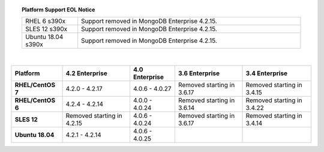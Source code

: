 .. topic:: Platform Support EOL Notice

   .. list-table::
      :widths: 20 80
      :class: border-table

      * - RHEL 6 s390x
        - Support removed in MongoDB Enterprise 4.2.15.

      * - SLES 12 s390x
        - Support removed in MongoDB Enterprise 4.2.15.

      * - Ubuntu 18.04 s390x
        - Support removed in MongoDB Enterprise 4.2.15.

   |

.. list-table::
   :header-rows: 1
   :stub-columns: 1
   :class: compatibility

   * - Platform
     - 4.2 Enterprise
     - 4.0 Enterprise
     - 3.6 Enterprise
     - 3.4 Enterprise

   * - RHEL/CentOS 7
     - 4.2.0 - 4.2.17
     - 4.0.6 - 4.0.27
     - Removed starting in 3.6.17
     - Removed starting in 3.4.15

   * - RHEL/CentOS 6
     - 4.2.4 - 4.2.14
     - 4.0.0 - 4.0.24
     - Removed starting in 3.6.14
     - Removed starting in 3.4.22

   * - SLES 12
     - Removed starting in 4.2.15
     - 4.0.6 - 4.0.24
     - Removed starting in 3.6.17
     - Removed starting in 3.4.14

   * - Ubuntu 18.04
     - 4.2.1 - 4.2.14
     - 4.0.6 - 4.0.25
     -
     - 

